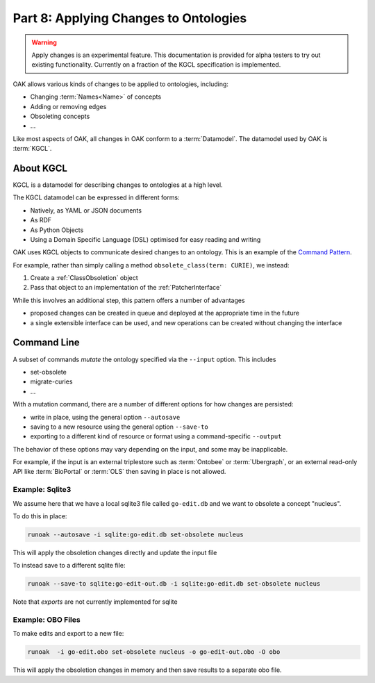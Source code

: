 .. _tutorial08:

Part 8: Applying Changes to Ontologies
=============

.. warning::

    Apply changes is an experimental feature. This documentation is provided for alpha testers
    to try out existing functionality. Currently on a fraction of the KGCL specification is
    implemented.

OAK allows various kinds of changes to be applied to ontologies, including:

- Changing :term:`Names<Name>` of concepts
- Adding or removing edges
- Obsoleting concepts
- ...

Like most aspects of OAK, all changes in OAK conform to a :term:`Datamodel`. The datamodel used by OAK is :term:`KGCL`.

About KGCL
----------

KGCL is a datamodel for describing changes to ontologies at a high level.

The KGCL datamodel can be expressed in different forms:

- Natively, as YAML or JSON documents
- As RDF
- As Python Objects
- Using a Domain Specific Language (DSL) optimised for easy reading and writing

OAK uses KGCL objects to communicate desired changes to an ontology. This is an example of the `Command Pattern <https://en.wikipedia.org/wiki/Command_pattern>`_.

For example, rather than simply calling a method ``obsolete_class(term: CURIE)``, we instead:

1. Create a :ref:`ClassObsoletion` object
2. Pass that object to an implementation of the :ref:`PatcherInterface`

While this involves an additional step, this pattern offers a number of advantages

- proposed changes can be created in queue and deployed at the appropriate time in the future
- a single extensible interface can be used, and new operations can be created without changing the interface

Command Line
-----------

A subset of commands *mutate* the ontology specified via the ``--input`` option. This includes

- set-obsolete
- migrate-curies
- ...

With a mutation command, there are a number of different options for how changes are persisted:

- write in place, using the general option ``--autosave``
- saving to a new resource using the general option ``--save-to``
- exporting to a different kind of resource or format using a command-specific ``--output``

The behavior of these options may vary depending on the input, and some may be inapplicable.

For example, if the input is an external triplestore such as :term:`Ontobee` or :term:`Ubergraph`, or
an external read-only API like :term:`BioPortal` or :term:`OLS` then saving in place is not allowed.

Example: Sqlite3
^^^^^^^

We assume here that we have a local sqlite3 file called ``go-edit.db`` and we want to obsolete
a concept "nucleus".

To do this in place:

.. code-block::

    runoak --autosave -i sqlite:go-edit.db set-obsolete nucleus

This will apply the obsoletion changes directly and update the input file

To instead save to a different sqlite file:

.. code-block::

    runoak --save-to sqlite:go-edit-out.db -i sqlite:go-edit.db set-obsolete nucleus

Note that *exports* are not currently implemented for sqlite

Example: OBO Files
^^^^^^^

To make edits and export to a new file:

.. code-block::

    runoak  -i go-edit.obo set-obsolete nucleus -o go-edit-out.obo -O obo

This will apply the obsoletion changes in memory and then save results to a separate obo file.


